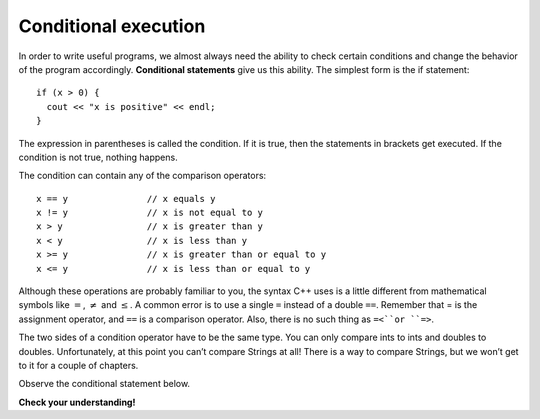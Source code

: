 Conditional execution
---------------------

In order to write useful programs, we almost always need the ability to
check certain conditions and change the behavior of the program
accordingly. **Conditional statements** give us this ability. The
simplest form is the if statement:

::

      if (x > 0) {
        cout << "x is positive" << endl;
      }

The expression in parentheses is called the condition. If it is true,
then the statements in brackets get executed. If the condition is not
true, nothing happens.

The condition can contain any of the comparison operators:

::

        x == y               // x equals y
        x != y               // x is not equal to y
        x > y                // x is greater than y
        x < y                // x is less than y
        x >= y               // x is greater than or equal to y
        x <= y               // x is less than or equal to y

Although these operations are probably familiar to you, the syntax C++
uses is a little different from mathematical symbols like :math:`=`,
:math:`\neq` and :math:`\le`. A common error is to use a single ``=``
instead of a double ``==``. Remember that = is the assignment operator, and
``==`` is a comparison operator. Also, there is no such thing as ``=<``or ``=>``.

The two sides of a condition operator have to be the same type. You can
only compare ints to ints and doubles to doubles. Unfortunately, at this
point you can’t compare Strings at all! There is a way to compare
Strings, but we won’t get to it for a couple of chapters.

Observe the conditional statement below.

.. activecode:: fourtwo
  :language: cpp
  :caption: Conditional execution

    #include <iostream>
    using namespace std;

    int main ()
    {
      int x = 12;
      if (x == 12) {
        cout << "Equal!" << endl;
      }
      if (x != 13) {
        cout << "Not equal!" << endl;
      }
      if (x < 6) {
        cout << "Bigger!" << endl;
      }
      return 0;
    }

**Check your understanding!**

.. mchoice:: test_question_four_two
   :answer_a: Change the value of x to 2
   :answer_b: Change the last conditional statement to **x > 6**
   :answer_c: Add a semicolon to the end of the conditional statement.
   :correct: b
   :feedback_a: While "Bigger" would now print, the other two statements would not!
   :feedback_b: Correct!
   :feedback_c: Conditional statements do not need semicolons because they have curly braces, just like the main function.
   :feedback_d: Make sure to use the math keywords reserved in C++ when using math functions. Using **cosine** instead of *cos* is incorrect.


   Observe the code above. "Bigger" never prints! How can you fix this so that all of the statements print?

.. dragndrop:: dragndrop_four_one
    :feedback: Try again!
    :match_1:  x == y|||x equals y
    :match_2: x != y|||x is not equal to y
    :match_3: x > y|||x is greater than y
    :match_4: x < y|||x is less than y
    :match_5: x >= y|||x is greater than or equal to y
    :match_6: x <= y|||x is less than or equal to y

    Match the operator to its definition in words.
